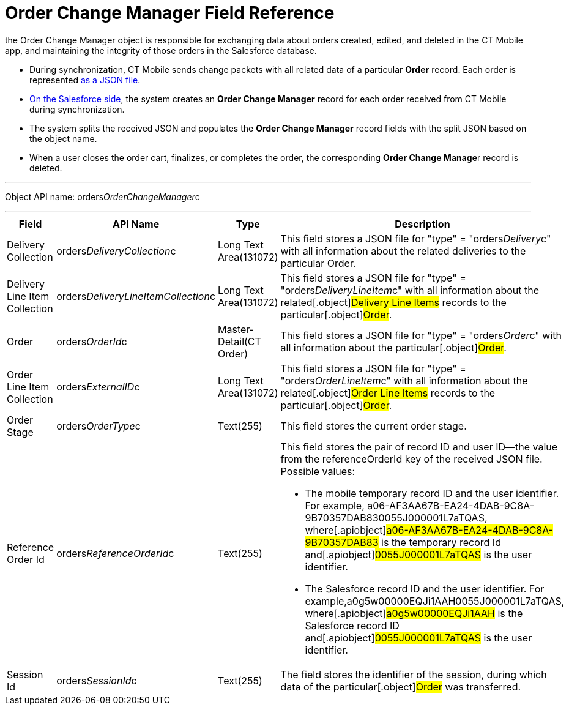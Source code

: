 = Order Change Manager Field Reference

the [.object]#Order Change Manager# object is responsible for
exchanging data about orders created, edited, and deleted in the CT
Mobile app, and maintaining the integrity of those orders in the
Salesforce database.

* During synchronization, CT Mobile sends change packets with all
related data of a particular *Order* record. Each order is represented
xref:admin-guide/managing-ct-orders/order-change-manager/order-change-manager-json-examples-and-keys[as a JSON file].
* xref:admin-guide/managing-ct-orders/order-change-manager/index#h2_1554146395[On the Salesforce side],
the system creates an *Order Change Manager* record for each order
received from CT Mobile during synchronization.
* The system splits the received JSON and populates the *Order Change
Manager* record fields with the split JSON based on the object name.
* When a user closes the order cart, finalizes, or completes the order,
the corresponding **Order Change Manage**r record is deleted.

'''''

Object API name:
[.apiobject]#orders__OrderChangeManager__c#

'''''

[width="100%",cols="15%,20%,10%,55%"]
|===
|*Field* |*API Name* |*Type* |*Description*

|Delivery Collection
|[.apiobject]#orders__DeliveryCollection__c# |Long Text
Area(131072) |This field stores a JSON file for
[.apiobject]#"type" = "orders__Delivery__c"# with all
information about the related deliveries to the particular
[.object]#Order#.

|Delivery Line Item Collection
|[.apiobject]#orders__DeliveryLineItemCollection__c#
|Long Text Area(131072) |This field stores a JSON file for
[.apiobject]#"type" = "orders__DeliveryLineItem__c"#
with all information about the related[.object]#Delivery Line
Items# records to the particular[.object]#Order#.

|Order |[.apiobject]#orders__OrderId__c#
|Master-Detail(CT Order) |This field stores a JSON file for
[.apiobject]#"type" = "orders__Order__c"# with all
information about the particular[.object]#Order#.

|Order Line Item Collection
|[.apiobject]#orders__ExternalID__c# |Long Text
Area(131072) |This field stores a JSON file for
[.apiobject]#"type" = "orders__OrderLineItem__c"# with
all information about the related[.object]#Order Line Items#
records to the particular[.object]#Order#.

|Order Stage |[.apiobject]#orders__OrderType__c#
|Text(255) |This field stores the current order stage.

|Reference Order Id
|[.apiobject]#orders__ReferenceOrderId__c# |Text(255) a|
This field stores the pair of record ID and user ID—the value from the
[.apiobject]#referenceOrderId# key of the received JSON file.
Possible values:

* The mobile temporary record ID and the user identifier.
For example,
[.apiobject]#a06-AF3AA67B-EA24-4DAB-9C8A-9B70357DAB830055J000001L7aTQAS#,
where[.apiobject]#a06-AF3AA67B-EA24-4DAB-9C8A-9B70357DAB83# is
the temporary record Id and[.apiobject]#0055J000001L7aTQAS# is
the user identifier.
* The Salesforce record ID and the user identifier.
For example,[.apiobject]#a0g5w00000EQJi1AAH0055J000001L7aTQAS#,
where[.apiobject]#a0g5w00000EQJi1AAH# is the Salesforce record
ID and[.apiobject]#0055J000001L7aTQAS# is the user identifier.

|Session Id |[.apiobject]#orders__SessionId__c#
|Text(255) |The field stores the identifier of the session, during
which data of the particular[.object]#Order# was transferred.
|===
